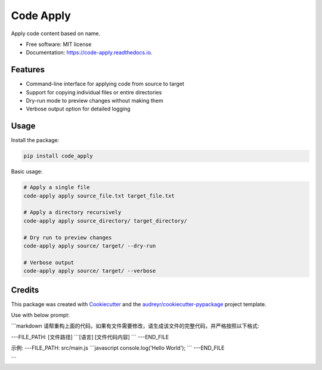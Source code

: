 ==========
Code Apply
==========


.. image:: https://img.shields.io/pypi/v/code_apply.svg
        :target: https://pypi.python.org/pypi/code_apply

.. image:: https://img.shields.io/travis/callmexss/code_apply.svg
        :target: https://travis-ci.com/callmexss/code_apply

.. image:: https://readthedocs.org/projects/code-apply/badge/?version=latest
        :target: https://code-apply.readthedocs.io/en/latest/?version=latest
        :alt: Documentation Status


.. image:: https://pyup.io/repos/github/callmexss/code_apply/shield.svg
     :target: https://pyup.io/repos/github/callmexss/code_apply/
     :alt: Updates



Apply code content based on name.


* Free software: MIT license
* Documentation: https://code-apply.readthedocs.io.


Features
--------

* Command-line interface for applying code from source to target
* Support for copying individual files or entire directories
* Dry-run mode to preview changes without making them
* Verbose output option for detailed logging

Usage
-----

Install the package:

.. code-block:: bash

    pip install code_apply

Basic usage:

.. code-block:: bash

    # Apply a single file
    code-apply apply source_file.txt target_file.txt

    # Apply a directory recursively
    code-apply apply source_directory/ target_directory/

    # Dry run to preview changes
    code-apply apply source/ target/ --dry-run

    # Verbose output
    code-apply apply source/ target/ --verbose

Credits
-------

This package was created with Cookiecutter_ and the `audreyr/cookiecutter-pypackage`_ project template.

.. _Cookiecutter: https://github.com/audreyr/cookiecutter
.. _`audreyr/cookiecutter-pypackage`: https://github.com/audreyr/cookiecutter-pypackage

Use with below prompt:


```markdown
请帮重构上面的代码，如果有文件需要修改，请生成该文件的完整代码，并严格按照以下格式:


---FILE_PATH: [文件路径]
\`\`\`[语言]
[文件代码内容]
\`\`\`
---END_FILE

示例:
---FILE_PATH: src/main.js
\`\`\`javascript
console.log('Hello World');
\`\`\`
---END_FILE

```